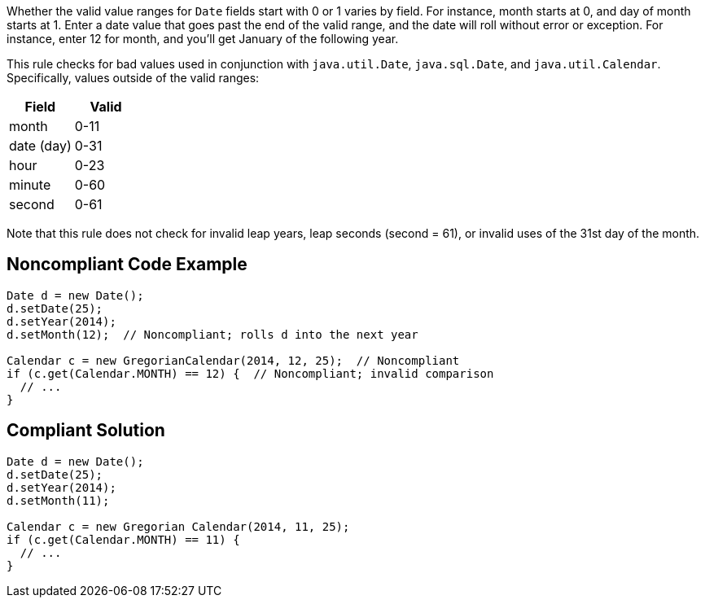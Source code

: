 Whether the valid value ranges for ``++Date++`` fields start with 0 or 1 varies by field. For instance, month starts at 0, and day of month starts at 1. Enter a date value that goes past the end of the valid range, and the date will roll without error or exception. For instance, enter 12 for month, and you'll get January of the following year.


This rule checks for bad values used in conjunction with ``++java.util.Date++``, ``++java.sql.Date++``, and ``++java.util.Calendar++``. Specifically, values outside of the valid ranges:

[frame=all]
[cols="^1,^1"]
|===
|Field|Valid

|month|0-11
|date (day)|0-31
|hour|0-23
|minute|0-60
|second|0-61
|===

Note that this rule does not check for invalid leap years, leap seconds (second = 61), or invalid uses of the 31st day of the month.


== Noncompliant Code Example

----
Date d = new Date();
d.setDate(25);
d.setYear(2014);
d.setMonth(12);  // Noncompliant; rolls d into the next year

Calendar c = new GregorianCalendar(2014, 12, 25);  // Noncompliant
if (c.get(Calendar.MONTH) == 12) {  // Noncompliant; invalid comparison
  // ...
}
----


== Compliant Solution

----
Date d = new Date();
d.setDate(25);
d.setYear(2014);
d.setMonth(11);

Calendar c = new Gregorian Calendar(2014, 11, 25);
if (c.get(Calendar.MONTH) == 11) {
  // ...
}
----


